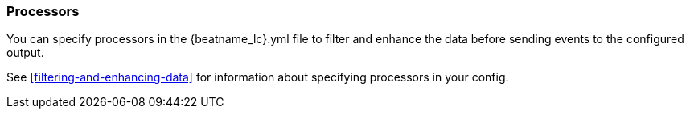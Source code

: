//////////////////////////////////////////////////////////////////////////
//// This content is shared by all Elastic Beats. Make sure you keep the
//// descriptions here generic enough to work for all Beats that include
//// this file. When using cross references, make sure that the cross
//// references resolve correctly for any files that include this one.
//// Use the appropriate variables defined in the index.asciidoc file to
//// resolve Beat names: beatname_uc and beatname_lc.
//// Use the following include to pull this content into a doc file:
//// include::../../libbeat/docs/processors-config.asciidoc[]
//// Make sure this content appears below a level 2 heading.
//////////////////////////////////////////////////////////////////////////

[[configuration-processors]]
=== Processors

You can specify processors in the +{beatname_lc}.yml+ file to filter and
enhance the data before sending events to the configured output.

See <<filtering-and-enhancing-data>> for information about specifying
processors in your config.




